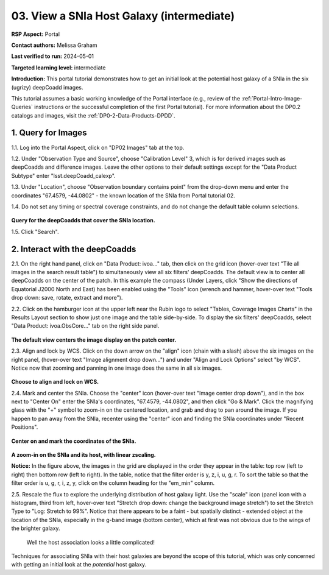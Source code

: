 .. Review the README on instructions to contribute.
.. Review the style guide to keep a consistent approach to the documentation.
.. Static objects, such as figures, should be stored in the _static directory. Review the _static/README on instructions to contribute.
.. Do not remove the comments that describe each section. They are included to provide guidance to contributors.
.. Do not remove other content provided in the templates, such as a section. Instead, comment out the content and include comments to explain the situation. For example:
	- If a section within the template is not needed, comment out the section title and label reference. Do not delete the expected section title, reference or related comments provided from the template.
    - If a file cannot include a title (surrounded by ampersands (#)), comment out the title from the template and include a comment explaining why this is implemented (in addition to applying the ``title`` directive).

.. This is the label that can be used for cross referencing this file.
.. Recommended title label format is "Directory Name"-"Title Name"  -- Spaces should be replaced by hyphens.
.. _Tutorials-Examples-DP0-2-Portal-Images:
.. Each section should include a label for cross referencing to a given area.
.. Recommended format for all labels is "Title Name"-"Section Name" -- Spaces should be replaced by hyphens.
.. To reference a label that isn't associated with an reST object such as a title or figure, you must include the link and explicit title using the syntax :ref:`link text <label-name>`.
.. A warning will alert you of identical labels during the linkcheck process.

##########################################
03. View a SNIa Host Galaxy (intermediate)
##########################################

.. This section should provide a brief, top-level description of the page.

**RSP Aspect:** Portal

**Contact authors:** Melissa Graham

**Last verified to run:** 2024-05-01

**Targeted learning level:** intermediate

**Introduction:**
This portal tutorial demonstrates how to get an initial look at the potential host galaxy of a SNIa in the six (ugrizy) deepCoadd images.

This tutorial assumes a basic working knowledge of the Portal interface (e.g., review of the :ref:`Portal-Intro-Image-Queries` instructions or the successful completion of the first Portal tutorial).
For more information about the DP0.2 catalogs and images, visit the :ref:`DP0-2-Data-Products-DPDD`.



.. _DP0-2-Portal-Images_Step-1:

1. Query for Images
===================

1.1. Log into the Portal Aspect, click on "DP02 Images" tab at the top.

1.2. Under "Observation Type and Source", choose "Calibration Level" 3, which is for derived images such as deepCoadds and 
difference images. Leave the other options to their default settings except for the "Data Product Subtype" enter "lsst.deepCoadd_calexp".

1.3. Under "Location", choose "Observation boundary contains point" from the drop-down menu and enter the coordinates "67.4579, -44.0802" - the known location of the SNIa from Portal tutorial 02.

1.4. Do not set any timing or spectral coverage constraints, and do not change the default table column selections.

.. figure:: /_static/portal_tut03_step01_04.png
    :name: portal_tut03_step01_04
    :alt: The default view of the RSP Portal’s user interface is shown in this image.  
    	From this window a user can select information to customize their search parameters for type of service, type of tables, search constraints, and select the number of rows to return.

**Query for the deepCoadds that cover the SNIa location.**

1.5. Click "Search".


.. _DP0-2-Portal-Images_Step-2:

2. Interact with the deepCoadds
===============================

2.1. On the right hand panel, click on "Data Product: ivoa..." tab, then click on the grid icon (hover-over text "Tile all images in the search result table") to simultaneously view all six filters' deepCoadds. 
The default view is to center all deepCoadds on the center of the patch.
In this example the compass (Under Layers, click "Show the directions of Equatorial J2000 North and East) has been enabled using the "Tools" icon (wrench and hammer, 
hover-over text "Tools drop down: save, rotate, extract and more").

2.2. Click on the hamburger icon at the upper left near the Rubin logo to select "Tables, Coverage Images Charts" in the Results Layout section to show just one image and the table side-by-side. To display the six filters' deepCoadds, select "Data Product: ivoa.ObsCore..." tab on the right side panel. 

.. figure:: /_static/portal_tut03_step02_02.png
    :name: portal_tut03_step02_02
    :alt: A screenshot of the default view for image display of six separate co-add images. 
    	The side panel on the right has a list of each of the coadd images and some of the descriptive information for the images. 

**The default view centers the image display on the patch center.**

2.3. Align and lock by WCS.
Click on the down arrow on the "align" icon (chain with a slash) above the six images on the right panel, (hover-over text "Image alignment drop down...") and under "Align and Lock Options" select "by WCS".
Notice now that zooming and panning in one image does the same in all six images.

.. figure:: /_static/portal_tut03_step02_03.png
    :name: portal_tut03_step02_03
    :alt: Image alignment dropdown is clicked which is the icon second from the right. A menu appears with nine alignment and locking options. Align and lock options by WCS is selected.

**Choose to align and lock on WCS.**

2.4. Mark and center the SNIa.
Choose the "center" icon (hover-over text "Image center drop down"), and in the box next to "Center On" enter the SNIa's coordinates, "67.4579, -44.0802", and then click "Go & Mark".
Click the magnifying glass with the "+" symbol to zoom-in on the centered location, and grab and drag to pan around the image.
If you happen to pan away from the SNIa, recenter using the "center" icon and finding the SNIa coordinates under "Recent Positions".

.. figure:: /_static/portal_tut03_step02_04.png
    :name: portal_tut03_step02_04
    :alt: This image is a pop up selection box and pan by table row is selected.  The center of the selection box allows the user to enter the coordinates on which to center the image.  
    	In this case, the quote Center on unquote coordinates are for the known position of a supernova.  To the right of the input area are buttons for go and go and mark, which will mark the coordinate position on the resulting image

**Center on and mark the coordinates of the SNIa.**

.. figure:: /_static/portal_tut03_step02_04a.png
    :name: portal_tut03_step02_04a
    :alt: Six image panels showing each of the filter bands for y, z, i, u, g, and r bands. 
    	A large blob and smaller blob vary in size between each of the filters.  The images show that there is more intensity in the i and r bands than there is in the u band.  

**A zoom-in on the SNIa and its host, with linear zscaling.**

**Notice:** In the figure above, the images in the grid are displayed in the order they appear in the table: top row (left to right)
then bottom row (left to right).
In the table, notice that the filter order is y, z, i, u, g, r.
To sort the table so that the filter order is u, g, r, i, z, y, click on the column heading for the "em_min" column.

2.5. Rescale the flux to explore the underlying distribution of host galaxy light.
Use the "scale" icon (panel icon with a histogram, third from left, hover-over text "Stretch drop down: change the background image stretch") to set the Stretch Type to "Log: Stretch to 99%".
Notice that there appears to be a faint - but spatially distinct - extended object at the location of the SNIa, especially in the g-band image (bottom center), which at first was not obvious due to the wings of the brighter galaxy.

.. figure:: /_static/portal_tut03_step02_05.png
    :name: portal_tut03_step02_05
    :alt: Six panel displays each of which shows a close up zoom of the supernova and possible host galaxy. To the right of the display is a pop-up window to modify the settings for the images.  The settings allows the user to select type type of stretch and the range used for the stretch.

    Well the host association looks a little complicated!

Techniques for associating SNIa with their host galaxies are beyond the scope of this tutorial, which was only concerned with getting an initial look at the *potential* host galaxy.

